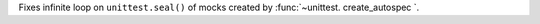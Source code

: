 Fixes infinite loop on ``unittest.seal()`` of mocks created by
:func:`~unittest. create_autospec `.
